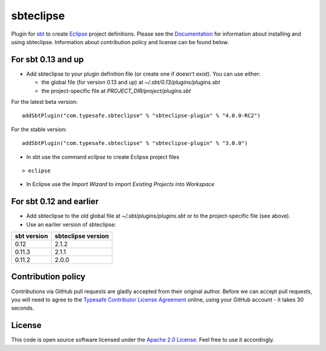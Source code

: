 sbteclipse |Build Status|
=========================

Plugin for `sbt`_ to create `Eclipse`_ project definitions. Please see the `Documentation`_ for information about installing and using sbteclipse. Information about contribution policy and license can be found below.


For sbt 0.13 and up
---------------------

- Add sbteclipse to your plugin definition file (or create one if doesn't exist). You can use either:

  - the global file (for version 0.13 and up) at *~/.sbt/0.13/plugins/plugins.sbt*
  - the project-specific file at *PROJECT_DIR/project/plugins.sbt*

For the latest beta version:

::

  addSbtPlugin("com.typesafe.sbteclipse" % "sbteclipse-plugin" % "4.0.0-RC2")

For the stable version:

::

  addSbtPlugin("com.typesafe.sbteclipse" % "sbteclipse-plugin" % "3.0.0")

- In sbt use the command *eclipse* to create Eclipse project files

::

  > eclipse

- In Eclipse use the *Import Wizard* to import *Existing Projects into Workspace*

For sbt 0.12 and earlier
------------------------

- Add sbteclipse to the old global file at *~/.sbt/plugins/plugins.sbt* or to the project-specific file (see above).

- Use an earlier version of sbteclipse:

=============  ====================
 sbt version    sbteclipse version
=============  ====================
0.12           2.1.2
0.11.3         2.1.1
0.11.2         2.0.0
=============  ====================

Contribution policy
-------------------

Contributions via GitHub pull requests are gladly accepted from their original author. Before we can accept pull requests, you will need to agree to the `Typesafe Contributor License Agreement`_ online, using your GitHub account - it takes 30 seconds.


License
-------

This code is open source software licensed under the `Apache 2.0 License`_. Feel free to use it accordingly.

.. _`sbt`: http://github.com/harrah/xsbt/
.. _`Eclipse`: http://www.eclipse.org/
.. _`Documentation`: http://github.com/typesafehub/sbteclipse/wiki/
.. _`Apache 2.0 License`: http://www.apache.org/licenses/LICENSE-2.0.html
.. _`Typesafe Contributor License Agreement`: http://www.typesafe.com/contribute/cla
.. |Build Status| image:: https://travis-ci.org/typesafehub/sbteclipse.png?branch=master
                        :target: https://travis-ci.org/typesafehub/sbteclipse
